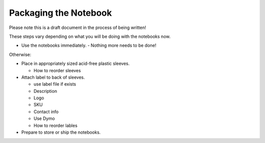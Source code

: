 Packaging the Notebook
######################

Please note this is a draft document in the process of being written!

These steps vary depending on what you will be doing with the notebooks now.

* Use the notebooks immediately.
  - Nothing more needs to be done!

Otherwise:

* Place in appropriately sized acid-free plastic sleeves. 

  - How to reorder sleeves
* Attach label to back of sleeves.

  - use label file if exists
  - Description
  - Logo
  - SKU
  - Contact info
  - Use Dymo
  - How to reorder lables
* Prepare to store or ship the notebooks.

